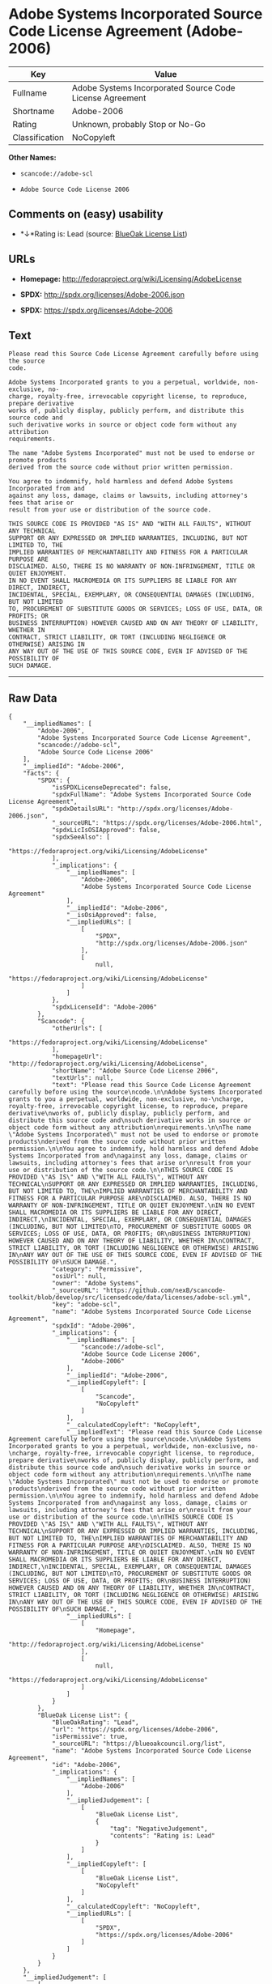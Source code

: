 * Adobe Systems Incorporated Source Code License Agreement (Adobe-2006)

| Key              | Value                                                      |
|------------------+------------------------------------------------------------|
| Fullname         | Adobe Systems Incorporated Source Code License Agreement   |
| Shortname        | Adobe-2006                                                 |
| Rating           | Unknown, probably Stop or No-Go                            |
| Classification   | NoCopyleft                                                 |

*Other Names:*

- =scancode://adobe-scl=

- =Adobe Source Code License 2006=

** Comments on (easy) usability

- *↓*Rating is: Lead (source: [[https://blueoakcouncil.org/list][BlueOak
  License List]])

** URLs

- *Homepage:* http://fedoraproject.org/wiki/Licensing/AdobeLicense

- *SPDX:* http://spdx.org/licenses/Adobe-2006.json

- *SPDX:* https://spdx.org/licenses/Adobe-2006

** Text

#+BEGIN_EXAMPLE
  Please read this Source Code License Agreement carefully before using the source
  code.

  Adobe Systems Incorporated grants to you a perpetual, worldwide, non-exclusive, no-
  charge, royalty-free, irrevocable copyright license, to reproduce, prepare derivative
  works of, publicly display, publicly perform, and distribute this source code and
  such derivative works in source or object code form without any attribution
  requirements.

  The name "Adobe Systems Incorporated" must not be used to endorse or promote products
  derived from the source code without prior written permission.

  You agree to indemnify, hold harmless and defend Adobe Systems Incorporated from and
  against any loss, damage, claims or lawsuits, including attorney's fees that arise or
  result from your use or distribution of the source code.

  THIS SOURCE CODE IS PROVIDED "AS IS" AND "WITH ALL FAULTS", WITHOUT ANY TECHNICAL
  SUPPORT OR ANY EXPRESSED OR IMPLIED WARRANTIES, INCLUDING, BUT NOT LIMITED TO, THE
  IMPLIED WARRANTIES OF MERCHANTABILITY AND FITNESS FOR A PARTICULAR PURPOSE ARE
  DISCLAIMED. ALSO, THERE IS NO WARRANTY OF NON-INFRINGEMENT, TITLE OR QUIET ENJOYMENT.
  IN NO EVENT SHALL MACROMEDIA OR ITS SUPPLIERS BE LIABLE FOR ANY DIRECT, INDIRECT,
  INCIDENTAL, SPECIAL, EXEMPLARY, OR CONSEQUENTIAL DAMAGES (INCLUDING, BUT NOT LIMITED
  TO, PROCUREMENT OF SUBSTITUTE GOODS OR SERVICES; LOSS OF USE, DATA, OR PROFITS; OR
  BUSINESS INTERRUPTION) HOWEVER CAUSED AND ON ANY THEORY OF LIABILITY, WHETHER IN
  CONTRACT, STRICT LIABILITY, OR TORT (INCLUDING NEGLIGENCE OR OTHERWISE) ARISING IN
  ANY WAY OUT OF THE USE OF THIS SOURCE CODE, EVEN IF ADVISED OF THE POSSIBILITY OF
  SUCH DAMAGE.
#+END_EXAMPLE

--------------

** Raw Data

#+BEGIN_EXAMPLE
  {
      "__impliedNames": [
          "Adobe-2006",
          "Adobe Systems Incorporated Source Code License Agreement",
          "scancode://adobe-scl",
          "Adobe Source Code License 2006"
      ],
      "__impliedId": "Adobe-2006",
      "facts": {
          "SPDX": {
              "isSPDXLicenseDeprecated": false,
              "spdxFullName": "Adobe Systems Incorporated Source Code License Agreement",
              "spdxDetailsURL": "http://spdx.org/licenses/Adobe-2006.json",
              "_sourceURL": "https://spdx.org/licenses/Adobe-2006.html",
              "spdxLicIsOSIApproved": false,
              "spdxSeeAlso": [
                  "https://fedoraproject.org/wiki/Licensing/AdobeLicense"
              ],
              "_implications": {
                  "__impliedNames": [
                      "Adobe-2006",
                      "Adobe Systems Incorporated Source Code License Agreement"
                  ],
                  "__impliedId": "Adobe-2006",
                  "__isOsiApproved": false,
                  "__impliedURLs": [
                      [
                          "SPDX",
                          "http://spdx.org/licenses/Adobe-2006.json"
                      ],
                      [
                          null,
                          "https://fedoraproject.org/wiki/Licensing/AdobeLicense"
                      ]
                  ]
              },
              "spdxLicenseId": "Adobe-2006"
          },
          "Scancode": {
              "otherUrls": [
                  "https://fedoraproject.org/wiki/Licensing/AdobeLicense"
              ],
              "homepageUrl": "http://fedoraproject.org/wiki/Licensing/AdobeLicense",
              "shortName": "Adobe Source Code License 2006",
              "textUrls": null,
              "text": "Please read this Source Code License Agreement carefully before using the source\ncode.\n\nAdobe Systems Incorporated grants to you a perpetual, worldwide, non-exclusive, no-\ncharge, royalty-free, irrevocable copyright license, to reproduce, prepare derivative\nworks of, publicly display, publicly perform, and distribute this source code and\nsuch derivative works in source or object code form without any attribution\nrequirements.\n\nThe name \"Adobe Systems Incorporated\" must not be used to endorse or promote products\nderived from the source code without prior written permission.\n\nYou agree to indemnify, hold harmless and defend Adobe Systems Incorporated from and\nagainst any loss, damage, claims or lawsuits, including attorney's fees that arise or\nresult from your use or distribution of the source code.\n\nTHIS SOURCE CODE IS PROVIDED \"AS IS\" AND \"WITH ALL FAULTS\", WITHOUT ANY TECHNICAL\nSUPPORT OR ANY EXPRESSED OR IMPLIED WARRANTIES, INCLUDING, BUT NOT LIMITED TO, THE\nIMPLIED WARRANTIES OF MERCHANTABILITY AND FITNESS FOR A PARTICULAR PURPOSE ARE\nDISCLAIMED. ALSO, THERE IS NO WARRANTY OF NON-INFRINGEMENT, TITLE OR QUIET ENJOYMENT.\nIN NO EVENT SHALL MACROMEDIA OR ITS SUPPLIERS BE LIABLE FOR ANY DIRECT, INDIRECT,\nINCIDENTAL, SPECIAL, EXEMPLARY, OR CONSEQUENTIAL DAMAGES (INCLUDING, BUT NOT LIMITED\nTO, PROCUREMENT OF SUBSTITUTE GOODS OR SERVICES; LOSS OF USE, DATA, OR PROFITS; OR\nBUSINESS INTERRUPTION) HOWEVER CAUSED AND ON ANY THEORY OF LIABILITY, WHETHER IN\nCONTRACT, STRICT LIABILITY, OR TORT (INCLUDING NEGLIGENCE OR OTHERWISE) ARISING IN\nANY WAY OUT OF THE USE OF THIS SOURCE CODE, EVEN IF ADVISED OF THE POSSIBILITY OF\nSUCH DAMAGE.",
              "category": "Permissive",
              "osiUrl": null,
              "owner": "Adobe Systems",
              "_sourceURL": "https://github.com/nexB/scancode-toolkit/blob/develop/src/licensedcode/data/licenses/adobe-scl.yml",
              "key": "adobe-scl",
              "name": "Adobe Systems Incorporated Source Code License Agreement",
              "spdxId": "Adobe-2006",
              "_implications": {
                  "__impliedNames": [
                      "scancode://adobe-scl",
                      "Adobe Source Code License 2006",
                      "Adobe-2006"
                  ],
                  "__impliedId": "Adobe-2006",
                  "__impliedCopyleft": [
                      [
                          "Scancode",
                          "NoCopyleft"
                      ]
                  ],
                  "__calculatedCopyleft": "NoCopyleft",
                  "__impliedText": "Please read this Source Code License Agreement carefully before using the source\ncode.\n\nAdobe Systems Incorporated grants to you a perpetual, worldwide, non-exclusive, no-\ncharge, royalty-free, irrevocable copyright license, to reproduce, prepare derivative\nworks of, publicly display, publicly perform, and distribute this source code and\nsuch derivative works in source or object code form without any attribution\nrequirements.\n\nThe name \"Adobe Systems Incorporated\" must not be used to endorse or promote products\nderived from the source code without prior written permission.\n\nYou agree to indemnify, hold harmless and defend Adobe Systems Incorporated from and\nagainst any loss, damage, claims or lawsuits, including attorney's fees that arise or\nresult from your use or distribution of the source code.\n\nTHIS SOURCE CODE IS PROVIDED \"AS IS\" AND \"WITH ALL FAULTS\", WITHOUT ANY TECHNICAL\nSUPPORT OR ANY EXPRESSED OR IMPLIED WARRANTIES, INCLUDING, BUT NOT LIMITED TO, THE\nIMPLIED WARRANTIES OF MERCHANTABILITY AND FITNESS FOR A PARTICULAR PURPOSE ARE\nDISCLAIMED. ALSO, THERE IS NO WARRANTY OF NON-INFRINGEMENT, TITLE OR QUIET ENJOYMENT.\nIN NO EVENT SHALL MACROMEDIA OR ITS SUPPLIERS BE LIABLE FOR ANY DIRECT, INDIRECT,\nINCIDENTAL, SPECIAL, EXEMPLARY, OR CONSEQUENTIAL DAMAGES (INCLUDING, BUT NOT LIMITED\nTO, PROCUREMENT OF SUBSTITUTE GOODS OR SERVICES; LOSS OF USE, DATA, OR PROFITS; OR\nBUSINESS INTERRUPTION) HOWEVER CAUSED AND ON ANY THEORY OF LIABILITY, WHETHER IN\nCONTRACT, STRICT LIABILITY, OR TORT (INCLUDING NEGLIGENCE OR OTHERWISE) ARISING IN\nANY WAY OUT OF THE USE OF THIS SOURCE CODE, EVEN IF ADVISED OF THE POSSIBILITY OF\nSUCH DAMAGE.",
                  "__impliedURLs": [
                      [
                          "Homepage",
                          "http://fedoraproject.org/wiki/Licensing/AdobeLicense"
                      ],
                      [
                          null,
                          "https://fedoraproject.org/wiki/Licensing/AdobeLicense"
                      ]
                  ]
              }
          },
          "BlueOak License List": {
              "BlueOakRating": "Lead",
              "url": "https://spdx.org/licenses/Adobe-2006",
              "isPermissive": true,
              "_sourceURL": "https://blueoakcouncil.org/list",
              "name": "Adobe Systems Incorporated Source Code License Agreement",
              "id": "Adobe-2006",
              "_implications": {
                  "__impliedNames": [
                      "Adobe-2006"
                  ],
                  "__impliedJudgement": [
                      [
                          "BlueOak License List",
                          {
                              "tag": "NegativeJudgement",
                              "contents": "Rating is: Lead"
                          }
                      ]
                  ],
                  "__impliedCopyleft": [
                      [
                          "BlueOak License List",
                          "NoCopyleft"
                      ]
                  ],
                  "__calculatedCopyleft": "NoCopyleft",
                  "__impliedURLs": [
                      [
                          "SPDX",
                          "https://spdx.org/licenses/Adobe-2006"
                      ]
                  ]
              }
          }
      },
      "__impliedJudgement": [
          [
              "BlueOak License List",
              {
                  "tag": "NegativeJudgement",
                  "contents": "Rating is: Lead"
              }
          ]
      ],
      "__impliedCopyleft": [
          [
              "BlueOak License List",
              "NoCopyleft"
          ],
          [
              "Scancode",
              "NoCopyleft"
          ]
      ],
      "__calculatedCopyleft": "NoCopyleft",
      "__isOsiApproved": false,
      "__impliedText": "Please read this Source Code License Agreement carefully before using the source\ncode.\n\nAdobe Systems Incorporated grants to you a perpetual, worldwide, non-exclusive, no-\ncharge, royalty-free, irrevocable copyright license, to reproduce, prepare derivative\nworks of, publicly display, publicly perform, and distribute this source code and\nsuch derivative works in source or object code form without any attribution\nrequirements.\n\nThe name \"Adobe Systems Incorporated\" must not be used to endorse or promote products\nderived from the source code without prior written permission.\n\nYou agree to indemnify, hold harmless and defend Adobe Systems Incorporated from and\nagainst any loss, damage, claims or lawsuits, including attorney's fees that arise or\nresult from your use or distribution of the source code.\n\nTHIS SOURCE CODE IS PROVIDED \"AS IS\" AND \"WITH ALL FAULTS\", WITHOUT ANY TECHNICAL\nSUPPORT OR ANY EXPRESSED OR IMPLIED WARRANTIES, INCLUDING, BUT NOT LIMITED TO, THE\nIMPLIED WARRANTIES OF MERCHANTABILITY AND FITNESS FOR A PARTICULAR PURPOSE ARE\nDISCLAIMED. ALSO, THERE IS NO WARRANTY OF NON-INFRINGEMENT, TITLE OR QUIET ENJOYMENT.\nIN NO EVENT SHALL MACROMEDIA OR ITS SUPPLIERS BE LIABLE FOR ANY DIRECT, INDIRECT,\nINCIDENTAL, SPECIAL, EXEMPLARY, OR CONSEQUENTIAL DAMAGES (INCLUDING, BUT NOT LIMITED\nTO, PROCUREMENT OF SUBSTITUTE GOODS OR SERVICES; LOSS OF USE, DATA, OR PROFITS; OR\nBUSINESS INTERRUPTION) HOWEVER CAUSED AND ON ANY THEORY OF LIABILITY, WHETHER IN\nCONTRACT, STRICT LIABILITY, OR TORT (INCLUDING NEGLIGENCE OR OTHERWISE) ARISING IN\nANY WAY OUT OF THE USE OF THIS SOURCE CODE, EVEN IF ADVISED OF THE POSSIBILITY OF\nSUCH DAMAGE.",
      "__impliedURLs": [
          [
              "SPDX",
              "http://spdx.org/licenses/Adobe-2006.json"
          ],
          [
              null,
              "https://fedoraproject.org/wiki/Licensing/AdobeLicense"
          ],
          [
              "SPDX",
              "https://spdx.org/licenses/Adobe-2006"
          ],
          [
              "Homepage",
              "http://fedoraproject.org/wiki/Licensing/AdobeLicense"
          ]
      ]
  }
#+END_EXAMPLE